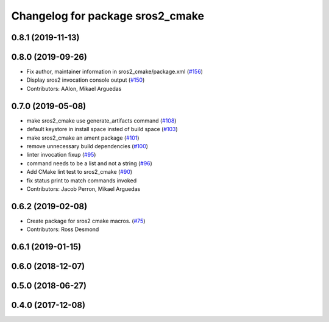 ^^^^^^^^^^^^^^^^^^^^^^^^^^^^^^^^^
Changelog for package sros2_cmake
^^^^^^^^^^^^^^^^^^^^^^^^^^^^^^^^^

0.8.1 (2019-11-13)
------------------

0.8.0 (2019-09-26)
------------------
* Fix author, maintainer information in sros2_cmake/package.xml (`#156 <https://github.com/ros2/sros2/issues/156>`_)
* Display sros2 invocation console output (`#150 <https://github.com/ros2/sros2/issues/150>`_)
* Contributors: AAlon, Mikael Arguedas

0.7.0 (2019-05-08)
------------------
* make sros2_cmake use generate_artifacts command (`#108 <https://github.com/ros2/sros2/issues/108>`_)
* default keystore in install space insted of build space (`#103 <https://github.com/ros2/sros2/issues/103>`_)
* make sros2_cmake an ament package (`#101 <https://github.com/ros2/sros2/issues/101>`_)
* remove unnecessary build dependencies (`#100 <https://github.com/ros2/sros2/issues/100>`_)
* linter invocation fixup (`#95 <https://github.com/ros2/sros2/issues/95>`_)
* command needs to be a list and not a string (`#96 <https://github.com/ros2/sros2/issues/96>`_)
* Add CMake lint test to sros2_cmake (`#90 <https://github.com/ros2/sros2/issues/90>`_)
* fix status print to match commands invoked
* Contributors: Jacob Perron, Mikael Arguedas

0.6.2 (2019-02-08)
------------------
* Create package for sros2 cmake macros. (`#75 <https://github.com/ros2/sros2/issues/75>`_)
* Contributors: Ross Desmond

0.6.1 (2019-01-15)
------------------

0.6.0 (2018-12-07)
------------------

0.5.0 (2018-06-27)
------------------

0.4.0 (2017-12-08)
------------------
